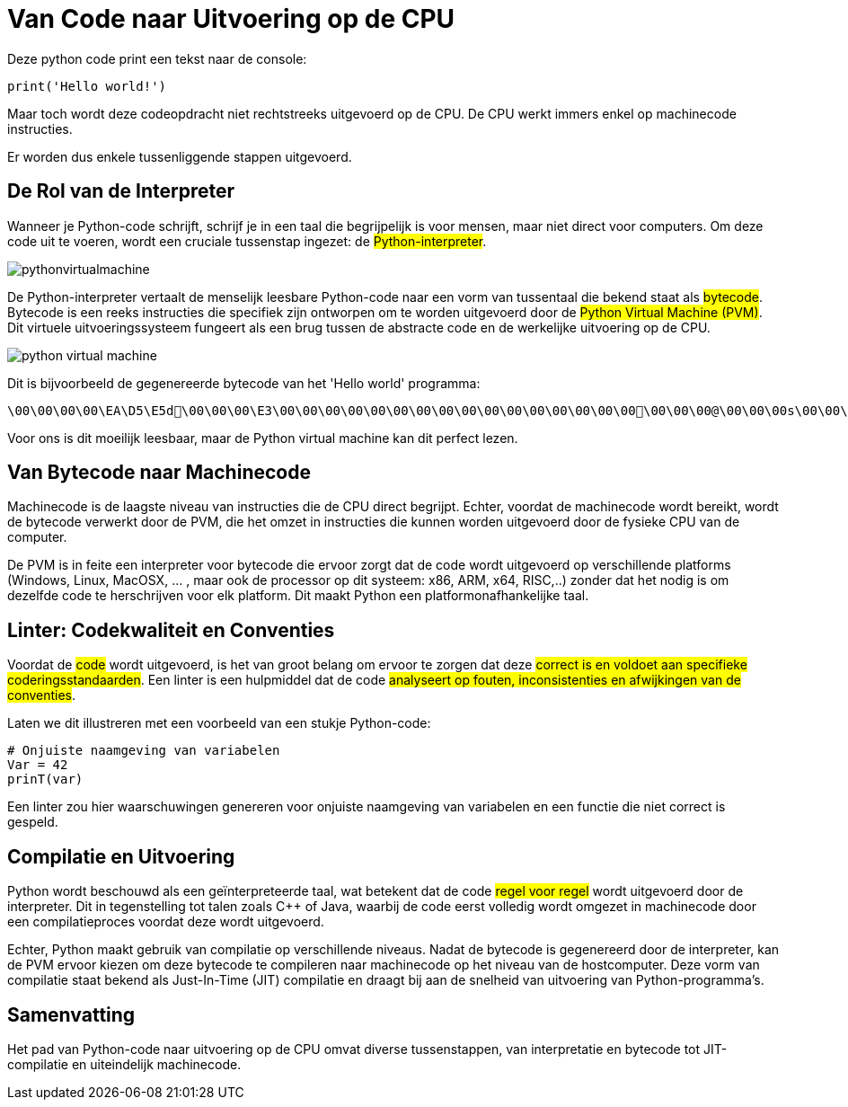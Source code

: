 = Van Code naar Uitvoering op de CPU

Deze python code print een tekst naar de console:

[source,python]
----
print('Hello world!')
----

Maar toch wordt deze codeopdracht niet rechtstreeks uitgevoerd op de CPU. De CPU werkt immers enkel op machinecode instructies.

Er worden dus enkele tussenliggende stappen uitgevoerd.

== De Rol van de Interpreter

Wanneer je Python-code schrijft, schrijf je in een taal die begrijpelijk is voor mensen, maar niet direct voor computers. Om deze code uit te voeren, wordt een cruciale tussenstap ingezet: de ##Python-interpreter##.

image::images/pythonvirtualmachine.png[]

De Python-interpreter vertaalt de menselijk leesbare Python-code naar een vorm van tussentaal die bekend staat als ##bytecode##. Bytecode is een reeks instructies die specifiek zijn ontworpen om te worden uitgevoerd door de ##Python Virtual Machine (PVM)##. Dit virtuele uitvoeringssysteem fungeert als een brug tussen de abstracte code en de werkelijke uitvoering op de CPU.

image::images/python-virtual-machine.webp[]

Dit is bijvoorbeeld de gegenereerde bytecode van het 'Hello world' programma:

[source]
----
\00\00\00\00\EA\D5\E5d\00\00\00\E3\00\00\00\00\00\00\00\00\00\00\00\00\00\00\00\00\00\00\00@\00\00\00s\00\00\00e\00d\00\83\00dS\00)zHello world!N)\DAprint\A9\00r\00\00\00r\00\00\00\FAR/home/mark/Documents/python/liclipse-workspace/pythontest/pythoncode/helloworld.py\DA<module>\00\00\00s\00\00\00\00\00
----

Voor ons is dit moeilijk leesbaar, maar de Python virtual machine kan dit perfect lezen.

== Van Bytecode naar Machinecode

Machinecode is de laagste niveau van instructies die de CPU direct begrijpt. Echter, voordat de machinecode wordt bereikt, wordt de bytecode verwerkt door de PVM, die het omzet in instructies die kunnen worden uitgevoerd door de fysieke CPU van de computer.

De PVM is in feite een interpreter voor bytecode die ervoor zorgt dat de code wordt uitgevoerd op verschillende platforms (Windows, Linux, MacOSX, ... , maar ook de processor op dit systeem: x86, ARM, x64, RISC,..) zonder dat het nodig is om dezelfde code te herschrijven voor elk platform. Dit maakt Python een platformonafhankelijke taal.

== Linter: Codekwaliteit en Conventies

Voordat de ##code## wordt uitgevoerd, is het van groot belang om ervoor te zorgen dat deze ##correct is en voldoet aan specifieke coderingsstandaarden##. Een linter is een hulpmiddel dat de code ##analyseert op fouten, inconsistenties en afwijkingen van de conventies##.

Laten we dit illustreren met een voorbeeld van een stukje Python-code:

[source,python]
----
# Onjuiste naamgeving van variabelen
Var = 42
prinT(var)
----

Een linter zou hier waarschuwingen genereren voor onjuiste naamgeving van variabelen en een functie die niet correct is gespeld.

== Compilatie en Uitvoering

Python wordt beschouwd als een geïnterpreteerde taal, wat betekent dat de code ##regel voor regel## wordt uitgevoerd door de interpreter. Dit in tegenstelling tot talen zoals C++ of Java, waarbij de code eerst volledig wordt omgezet in machinecode door een compilatieproces voordat deze wordt uitgevoerd.

Echter, Python maakt gebruik van compilatie op verschillende niveaus. Nadat de bytecode is gegenereerd door de interpreter, kan de PVM ervoor kiezen om deze bytecode te compileren naar machinecode op het niveau van de hostcomputer. Deze vorm van compilatie staat bekend als Just-In-Time (JIT) compilatie en draagt bij aan de snelheid van uitvoering van Python-programma's.

== Samenvatting

Het pad van Python-code naar uitvoering op de CPU omvat diverse tussenstappen, van interpretatie en bytecode tot JIT-compilatie en uiteindelijk machinecode.

